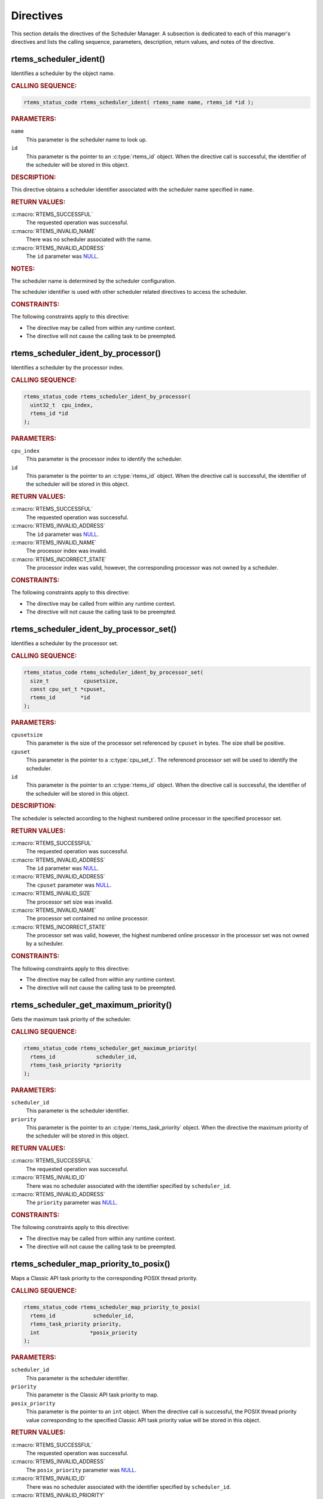 .. SPDX-License-Identifier: CC-BY-SA-4.0

.. Copyright (C) 2013, 2021 embedded brains GmbH (http://www.embedded-brains.de)
.. Copyright (C) 1988, 2017 On-Line Applications Research Corporation (OAR)

.. This file is part of the RTEMS quality process and was automatically
.. generated.  If you find something that needs to be fixed or
.. worded better please post a report or patch to an RTEMS mailing list
.. or raise a bug report:
..
.. https://www.rtems.org/bugs.html
..
.. For information on updating and regenerating please refer to the How-To
.. section in the Software Requirements Engineering chapter of the
.. RTEMS Software Engineering manual.  The manual is provided as a part of
.. a release.  For development sources please refer to the online
.. documentation at:
..
.. https://docs.rtems.org

.. _SchedulerManagerDirectives:

Directives
==========

This section details the directives of the Scheduler Manager. A subsection is
dedicated to each of this manager's directives and lists the calling sequence,
parameters, description, return values, and notes of the directive.

.. Generated from spec:/rtems/scheduler/if/ident

.. raw:: latex

    \clearpage

.. index:: rtems_scheduler_ident()

.. _InterfaceRtemsSchedulerIdent:

rtems_scheduler_ident()
-----------------------

Identifies a scheduler by the object name.

.. rubric:: CALLING SEQUENCE:

.. code-block:: c

    rtems_status_code rtems_scheduler_ident( rtems_name name, rtems_id *id );

.. rubric:: PARAMETERS:

``name``
    This parameter is the scheduler name to look up.

``id``
    This parameter is the pointer to an :c:type:`rtems_id` object.  When the
    directive call is successful, the identifier of the scheduler will be
    stored in this object.

.. rubric:: DESCRIPTION:

This directive obtains a scheduler identifier associated with the scheduler
name specified in ``name``.

.. rubric:: RETURN VALUES:

:c:macro:`RTEMS_SUCCESSFUL`
    The requested operation was successful.

:c:macro:`RTEMS_INVALID_NAME`
    There was no scheduler associated with the name.

:c:macro:`RTEMS_INVALID_ADDRESS`
    The ``id`` parameter was `NULL
    <https://en.cppreference.com/w/c/types/NULL>`_.

.. rubric:: NOTES:

The scheduler name is determined by the scheduler configuration.

The scheduler identifier is used with other scheduler related directives to
access the scheduler.

.. rubric:: CONSTRAINTS:

The following constraints apply to this directive:

* The directive may be called from within any runtime context.

* The directive will not cause the calling task to be preempted.

.. Generated from spec:/rtems/scheduler/if/ident-by-processor

.. raw:: latex

    \clearpage

.. index:: rtems_scheduler_ident_by_processor()

.. _InterfaceRtemsSchedulerIdentByProcessor:

rtems_scheduler_ident_by_processor()
------------------------------------

Identifies a scheduler by the processor index.

.. rubric:: CALLING SEQUENCE:

.. code-block:: c

    rtems_status_code rtems_scheduler_ident_by_processor(
      uint32_t  cpu_index,
      rtems_id *id
    );

.. rubric:: PARAMETERS:

``cpu_index``
    This parameter is the processor index to identify the scheduler.

``id``
    This parameter is the pointer to an :c:type:`rtems_id` object.  When the
    directive call is successful, the identifier of the scheduler will be
    stored in this object.

.. rubric:: RETURN VALUES:

:c:macro:`RTEMS_SUCCESSFUL`
    The requested operation was successful.

:c:macro:`RTEMS_INVALID_ADDRESS`
    The ``id`` parameter was `NULL
    <https://en.cppreference.com/w/c/types/NULL>`_.

:c:macro:`RTEMS_INVALID_NAME`
    The processor index was invalid.

:c:macro:`RTEMS_INCORRECT_STATE`
    The processor index was valid, however, the corresponding processor was not
    owned by a scheduler.

.. rubric:: CONSTRAINTS:

The following constraints apply to this directive:

* The directive may be called from within any runtime context.

* The directive will not cause the calling task to be preempted.

.. Generated from spec:/rtems/scheduler/if/ident-by-processor-set

.. raw:: latex

    \clearpage

.. index:: rtems_scheduler_ident_by_processor_set()

.. _InterfaceRtemsSchedulerIdentByProcessorSet:

rtems_scheduler_ident_by_processor_set()
----------------------------------------

Identifies a scheduler by the processor set.

.. rubric:: CALLING SEQUENCE:

.. code-block:: c

    rtems_status_code rtems_scheduler_ident_by_processor_set(
      size_t           cpusetsize,
      const cpu_set_t *cpuset,
      rtems_id        *id
    );

.. rubric:: PARAMETERS:

``cpusetsize``
    This parameter is the size of the processor set referenced by ``cpuset`` in
    bytes.  The size shall be positive.

``cpuset``
    This parameter is the pointer to a :c:type:`cpu_set_t`.  The referenced
    processor set will be used to identify the scheduler.

``id``
    This parameter is the pointer to an :c:type:`rtems_id` object.  When the
    directive call is successful, the identifier of the scheduler will be
    stored in this object.

.. rubric:: DESCRIPTION:

The scheduler is selected according to the highest numbered online processor in
the specified processor set.

.. rubric:: RETURN VALUES:

:c:macro:`RTEMS_SUCCESSFUL`
    The requested operation was successful.

:c:macro:`RTEMS_INVALID_ADDRESS`
    The ``id`` parameter was `NULL
    <https://en.cppreference.com/w/c/types/NULL>`_.

:c:macro:`RTEMS_INVALID_ADDRESS`
    The ``cpuset`` parameter was `NULL
    <https://en.cppreference.com/w/c/types/NULL>`_.

:c:macro:`RTEMS_INVALID_SIZE`
    The processor set size was invalid.

:c:macro:`RTEMS_INVALID_NAME`
    The processor set contained no online processor.

:c:macro:`RTEMS_INCORRECT_STATE`
    The processor set was valid, however, the highest numbered online processor
    in the processor set was not owned by a scheduler.

.. rubric:: CONSTRAINTS:

The following constraints apply to this directive:

* The directive may be called from within any runtime context.

* The directive will not cause the calling task to be preempted.

.. Generated from spec:/rtems/scheduler/if/get-maximum-priority

.. raw:: latex

    \clearpage

.. index:: rtems_scheduler_get_maximum_priority()

.. _InterfaceRtemsSchedulerGetMaximumPriority:

rtems_scheduler_get_maximum_priority()
--------------------------------------

Gets the maximum task priority of the scheduler.

.. rubric:: CALLING SEQUENCE:

.. code-block:: c

    rtems_status_code rtems_scheduler_get_maximum_priority(
      rtems_id             scheduler_id,
      rtems_task_priority *priority
    );

.. rubric:: PARAMETERS:

``scheduler_id``
    This parameter is the scheduler identifier.

``priority``
    This parameter is the pointer to an :c:type:`rtems_task_priority` object.
    When the directive the maximum priority of the scheduler will be stored in
    this object.

.. rubric:: RETURN VALUES:

:c:macro:`RTEMS_SUCCESSFUL`
    The requested operation was successful.

:c:macro:`RTEMS_INVALID_ID`
    There was no scheduler associated with the identifier specified by
    ``scheduler_id``.

:c:macro:`RTEMS_INVALID_ADDRESS`
    The ``priority`` parameter was `NULL
    <https://en.cppreference.com/w/c/types/NULL>`_.

.. rubric:: CONSTRAINTS:

The following constraints apply to this directive:

* The directive may be called from within any runtime context.

* The directive will not cause the calling task to be preempted.

.. Generated from spec:/rtems/scheduler/if/map-priority-to-posix

.. raw:: latex

    \clearpage

.. index:: rtems_scheduler_map_priority_to_posix()

.. _InterfaceRtemsSchedulerMapPriorityToPosix:

rtems_scheduler_map_priority_to_posix()
---------------------------------------

Maps a Classic API task priority to the corresponding POSIX thread priority.

.. rubric:: CALLING SEQUENCE:

.. code-block:: c

    rtems_status_code rtems_scheduler_map_priority_to_posix(
      rtems_id            scheduler_id,
      rtems_task_priority priority,
      int                *posix_priority
    );

.. rubric:: PARAMETERS:

``scheduler_id``
    This parameter is the scheduler identifier.

``priority``
    This parameter is the Classic API task priority to map.

``posix_priority``
    This parameter is the pointer to an ``int`` object.  When the directive
    call is successful, the POSIX thread priority value corresponding to the
    specified Classic API task priority value will be stored in this object.

.. rubric:: RETURN VALUES:

:c:macro:`RTEMS_SUCCESSFUL`
    The requested operation was successful.

:c:macro:`RTEMS_INVALID_ADDRESS`
    The ``posix_priority`` parameter was `NULL
    <https://en.cppreference.com/w/c/types/NULL>`_.

:c:macro:`RTEMS_INVALID_ID`
    There was no scheduler associated with the identifier specified by
    ``scheduler_id``.

:c:macro:`RTEMS_INVALID_PRIORITY`
    The Classic API task priority was invalid.

.. rubric:: CONSTRAINTS:

The following constraints apply to this directive:

* The directive may be called from within any runtime context.

* The directive will not cause the calling task to be preempted.

.. Generated from spec:/rtems/scheduler/if/map-priority-from-posix

.. raw:: latex

    \clearpage

.. index:: rtems_scheduler_map_priority_from_posix()

.. _InterfaceRtemsSchedulerMapPriorityFromPosix:

rtems_scheduler_map_priority_from_posix()
-----------------------------------------

Maps a POSIX thread priority to the corresponding Classic API task priority.

.. rubric:: CALLING SEQUENCE:

.. code-block:: c

    rtems_status_code rtems_scheduler_map_priority_from_posix(
      rtems_id             scheduler_id,
      int                  posix_priority,
      rtems_task_priority *priority
    );

.. rubric:: PARAMETERS:

``scheduler_id``
    This parameter is the scheduler identifier.

``posix_priority``
    This parameter is the POSIX thread priority to map.

``priority``
    This parameter is the pointer to an :c:type:`rtems_task_priority` object.
    When the directive call is successful, the Classic API task priority value
    corresponding to the specified POSIX thread priority value will be stored
    in this object.

.. rubric:: RETURN VALUES:

:c:macro:`RTEMS_SUCCESSFUL`
    The requested operation was successful.

:c:macro:`RTEMS_INVALID_ADDRESS`
    The ``priority`` parameter was `NULL
    <https://en.cppreference.com/w/c/types/NULL>`_.

:c:macro:`RTEMS_INVALID_ID`
    There was no scheduler associated with the identifier specified by
    ``scheduler_id``.

:c:macro:`RTEMS_INVALID_PRIORITY`
    The POSIX thread priority was invalid.

.. rubric:: CONSTRAINTS:

The following constraints apply to this directive:

* The directive may be called from within any runtime context.

* The directive will not cause the calling task to be preempted.

.. Generated from spec:/rtems/scheduler/if/get-processor

.. raw:: latex

    \clearpage

.. index:: rtems_scheduler_get_processor()

.. _InterfaceRtemsSchedulerGetProcessor:

rtems_scheduler_get_processor()
-------------------------------

Returns the index of the current processor.

.. rubric:: CALLING SEQUENCE:

.. code-block:: c

    uint32_t rtems_scheduler_get_processor( void );

.. rubric:: DESCRIPTION:

Where the system was built with SMP support disabled, this directive evaluates
to a compile time constant of zero.

Where the system was built with SMP support enabled, this directive returns the
index of the current processor.  The set of processor indices is the range of
integers starting with zero up to
:ref:`InterfaceRtemsSchedulerGetProcessorMaximum` minus one.

.. rubric:: RETURN VALUES:

Returns the index of the current processor.

.. rubric:: NOTES:

Outside of sections with disabled thread dispatching the current processor
index may change after every instruction since the thread may migrate from one
processor to another.  Sections with disabled interrupts are sections with
thread dispatching disabled.

.. rubric:: CONSTRAINTS:

The following constraints apply to this directive:

* The directive may be called from within any runtime context.

* The directive will not cause the calling task to be preempted.

.. Generated from spec:/rtems/scheduler/if/get-processor-maximum

.. raw:: latex

    \clearpage

.. index:: rtems_scheduler_get_processor_maximum()

.. _InterfaceRtemsSchedulerGetProcessorMaximum:

rtems_scheduler_get_processor_maximum()
---------------------------------------

Returns the processor maximum supported by the system.

.. rubric:: CALLING SEQUENCE:

.. code-block:: c

    uint32_t rtems_scheduler_get_processor_maximum( void );

.. rubric:: DESCRIPTION:

Where the system was built with SMP support disabled, this directive evaluates
to a compile time constant of one.

Where the system was built with SMP support enabled, this directive returns the
minimum of the processors (physically or virtually) available at the
:term:`target` and the configured processor maximum (see
:ref:`CONFIGURE_MAXIMUM_PROCESSORS`).  Not all processors in the range from
processor index zero to the last processor index (which is the processor
maximum minus one) may be configured to be used by a scheduler or may be online
(online processors have a scheduler assigned).

.. rubric:: RETURN VALUES:

Returns the processor maximum supported by the system.

.. rubric:: CONSTRAINTS:

The following constraints apply to this directive:

* The directive may be called from within any runtime context.

* The directive will not cause the calling task to be preempted.

.. Generated from spec:/rtems/scheduler/if/get-processor-set

.. raw:: latex

    \clearpage

.. index:: rtems_scheduler_get_processor_set()

.. _InterfaceRtemsSchedulerGetProcessorSet:

rtems_scheduler_get_processor_set()
-----------------------------------

Gets the set of processors owned by the scheduler.

.. rubric:: CALLING SEQUENCE:

.. code-block:: c

    rtems_status_code rtems_scheduler_get_processor_set(
      rtems_id   scheduler_id,
      size_t     cpusetsize,
      cpu_set_t *cpuset
    );

.. rubric:: PARAMETERS:

``scheduler_id``
    This parameter is the scheduler identifier.

``cpusetsize``
    This parameter is the size of the processor set referenced by ``cpuset`` in
    bytes.

``cpuset``
    This parameter is the pointer to a :c:type:`cpu_set_t` object.  When the
    directive call is successful, the processor set of the scheduler will be
    stored in this object.  A set bit in the processor set means that the
    corresponding processor is owned by the scheduler, otherwise the bit is
    cleared.

.. rubric:: RETURN VALUES:

:c:macro:`RTEMS_SUCCESSFUL`
    The requested operation was successful.

:c:macro:`RTEMS_INVALID_ADDRESS`
    The ``cpuset`` parameter was `NULL
    <https://en.cppreference.com/w/c/types/NULL>`_.

:c:macro:`RTEMS_INVALID_ID`
    There was no scheduler associated with the identifier specified by
    ``scheduler_id``.

:c:macro:`RTEMS_INVALID_SIZE`
    The provided processor set was too small for the set of processors owned by
    the scheduler.

.. rubric:: CONSTRAINTS:

The following constraints apply to this directive:

* The directive may be called from within any runtime context.

* The directive will not cause the calling task to be preempted.

.. Generated from spec:/rtems/scheduler/if/add-processor

.. raw:: latex

    \clearpage

.. index:: rtems_scheduler_add_processor()

.. _InterfaceRtemsSchedulerAddProcessor:

rtems_scheduler_add_processor()
-------------------------------

Adds the processor to the set of processors owned by the scheduler.

.. rubric:: CALLING SEQUENCE:

.. code-block:: c

    rtems_status_code rtems_scheduler_add_processor(
      rtems_id scheduler_id,
      uint32_t cpu_index
    );

.. rubric:: PARAMETERS:

``scheduler_id``
    This parameter is the scheduler identifier.

``cpu_index``
    This parameter is the index of the processor to add.

.. rubric:: DESCRIPTION:

This directive adds the processor specified by the ``cpu_index`` to the
scheduler specified by ``scheduler_id``.

.. rubric:: RETURN VALUES:

:c:macro:`RTEMS_SUCCESSFUL`
    The requested operation was successful.

:c:macro:`RTEMS_INVALID_ID`
    There was no scheduler associated with the identifier specified by
    ``scheduler_id``.

:c:macro:`RTEMS_NOT_CONFIGURED`
    The processor was not configured to be used by the application.

:c:macro:`RTEMS_INCORRECT_STATE`
    The processor was configured to be used by the application, however, it was
    not online.

:c:macro:`RTEMS_RESOURCE_IN_USE`
    The processor was already assigned to a scheduler.

.. rubric:: CONSTRAINTS:

The following constraints apply to this directive:

* The directive may be called from within device driver initialization context.

* The directive may be called from within task context.

* The directive may obtain and release the object allocator mutex.  This may
  cause the calling task to be preempted.

.. Generated from spec:/rtems/scheduler/if/remove-processor

.. raw:: latex

    \clearpage

.. index:: rtems_scheduler_remove_processor()

.. _InterfaceRtemsSchedulerRemoveProcessor:

rtems_scheduler_remove_processor()
----------------------------------

Removes the processor from the set of processors owned by the scheduler.

.. rubric:: CALLING SEQUENCE:

.. code-block:: c

    rtems_status_code rtems_scheduler_remove_processor(
      rtems_id scheduler_id,
      uint32_t cpu_index
    );

.. rubric:: PARAMETERS:

``scheduler_id``
    This parameter is the scheduler identifier.

``cpu_index``
    This parameter is the index of the processor to remove.

.. rubric:: DESCRIPTION:

This directive removes the processor specified by the ``cpu_index`` from the
scheduler specified by ``scheduler_id``.

.. rubric:: RETURN VALUES:

:c:macro:`RTEMS_SUCCESSFUL`
    The requested operation was successful.

:c:macro:`RTEMS_INVALID_ID`
    There was no scheduler associated with the identifier specified by
    ``scheduler_id``.

:c:macro:`RTEMS_INVALID_NUMBER`
    The processor was not owned by the scheduler.

:c:macro:`RTEMS_RESOURCE_IN_USE`
    The processor was required by at least one non-idle task that used the
    scheduler as its :term:`home scheduler`.

:c:macro:`RTEMS_RESOURCE_IN_USE`
    The processor was the last processor owned by the scheduler and there was
    at least one task that used the scheduler as a :term:`helping scheduler`.

.. rubric:: NOTES:

Removing a processor from a scheduler is a complex operation that involves all
tasks of the system.

.. rubric:: CONSTRAINTS:

The following constraints apply to this directive:

* The directive may be called from within device driver initialization context.

* The directive may be called from within task context.

* The directive may obtain and release the object allocator mutex.  This may
  cause the calling task to be preempted.

